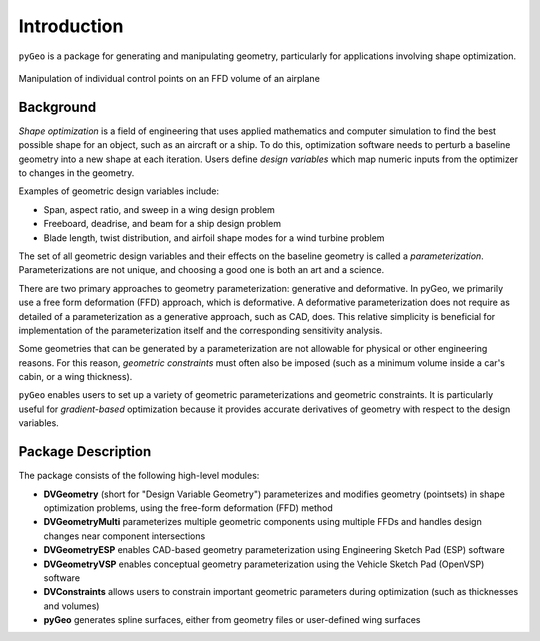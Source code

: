 .. _introduction:

============
Introduction
============

``pyGeo`` is a package for generating and manipulating geometry, particularly for applications involving shape optimization.

.. figure:: images/DPW4_FFD-27745.gif
   :width: 600
   :align: center

   Manipulation of individual control points on an FFD volume of an airplane

----------
Background
----------

*Shape optimization* is a field of engineering that uses applied mathematics and computer simulation to find the best possible shape for an object, such as an aircraft or a ship.
To do this, optimization software needs to perturb a baseline geometry into a new shape at each iteration.
Users define *design variables* which map numeric inputs from the optimizer to changes in the geometry.

Examples of geometric design variables include:

- Span, aspect ratio, and sweep in a wing design problem
- Freeboard, deadrise, and beam for a ship design problem
- Blade length, twist distribution, and airfoil shape modes for a wind turbine problem

The set of all geometric design variables and their effects on the baseline geometry is called a *parameterization*.
Parameterizations are not unique, and choosing a good one is both an art and a science.

There are two primary approaches to geometry parameterization: generative and deformative.
In pyGeo, we primarily use a free form deformation (FFD) approach, which is deformative.
A deformative parameterization does not require as detailed of a parameterization as a generative approach, such as CAD, does.
This relative simplicity is beneficial for implementation of the parameterization itself and the corresponding sensitivity analysis.

Some geometries that can be generated by a parameterization are not allowable for physical or other engineering reasons.
For this reason, *geometric constraints* must often also be imposed (such as a minimum volume inside a car's cabin, or a wing thickness).

``pyGeo`` enables users to set up a variety of geometric parameterizations and geometric constraints.
It is particularly useful for *gradient-based* optimization because it provides accurate derivatives of geometry with respect to the design variables.

-------------------
Package Description
-------------------

The package consists of the following high-level modules:

- **DVGeometry** (short for "Design Variable Geometry") parameterizes and modifies geometry (pointsets) in shape optimization problems, using the free-form deformation (FFD) method
- **DVGeometryMulti** parameterizes multiple geometric components using multiple FFDs and handles design changes near component intersections
- **DVGeometryESP** enables CAD-based geometry parameterization using Engineering Sketch Pad (ESP) software
- **DVGeometryVSP** enables conceptual geometry parameterization using the Vehicle Sketch Pad (OpenVSP) software
- **DVConstraints** allows users to constrain important geometric parameters during optimization (such as thicknesses and volumes)
- **pyGeo** generates spline surfaces, either from geometry files or user-defined wing surfaces
